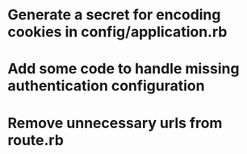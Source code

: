 * Generate a secret for encoding cookies in config/application.rb
* Add some code to handle missing authentication configuration
* Remove unnecessary urls from route.rb

